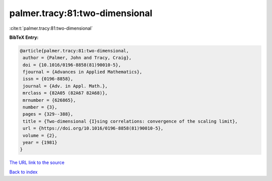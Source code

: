 palmer.tracy:81:two-dimensional
===============================

:cite:t:`palmer.tracy:81:two-dimensional`

**BibTeX Entry:**

.. code-block:: bibtex

   @article{palmer.tracy:81:two-dimensional,
    author = {Palmer, John and Tracy, Craig},
    doi = {10.1016/0196-8858(81)90010-5},
    fjournal = {Advances in Applied Mathematics},
    issn = {0196-8858},
    journal = {Adv. in Appl. Math.},
    mrclass = {82A05 (82A67 82A68)},
    mrnumber = {626865},
    number = {3},
    pages = {329--388},
    title = {Two-dimensional {I}sing correlations: convergence of the scaling limit},
    url = {https://doi.org/10.1016/0196-8858(81)90010-5},
    volume = {2},
    year = {1981}
   }
`The URL link to the source <ttps://doi.org/10.1016/0196-8858(81)90010-5}>`_


`Back to index <../By-Cite-Keys.html>`_
